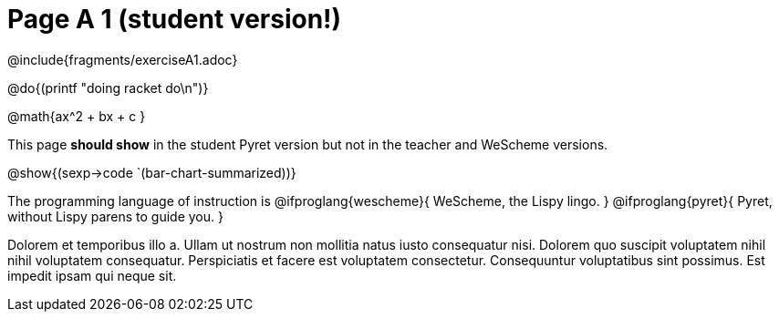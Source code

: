 = Page A 1 (student version!)

@include{fragments/exerciseA1.adoc}

@do{(printf "doing racket do\n")}

@math{ax^2 + bx + c }

This page *should show* in the student Pyret version but not in the
teacher and WeScheme versions.

@show{(sexp->code `(bar-chart-summarized))}

The programming language of instruction is
@ifproglang{wescheme}{
WeScheme, the Lispy lingo.
}
@ifproglang{pyret}{
Pyret, without Lispy parens to guide you.
}

Dolorem et temporibus illo a. Ullam ut nostrum non mollitia natus
iusto consequatur nisi. Dolorem quo suscipit voluptatem nihil
nihil voluptatem consequatur. Perspiciatis et facere est
voluptatem consectetur. Consequuntur voluptatibus sint possimus.
Est impedit ipsam qui neque sit.
